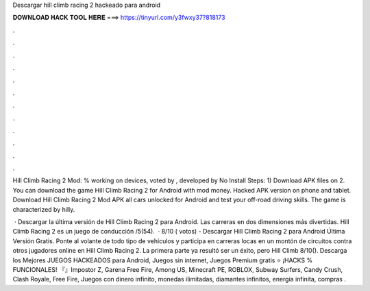 Descargar hill climb racing 2 hackeado para android



𝐃𝐎𝐖𝐍𝐋𝐎𝐀𝐃 𝐇𝐀𝐂𝐊 𝐓𝐎𝐎𝐋 𝐇𝐄𝐑𝐄 ===> https://tinyurl.com/y3fwxy37?818173



.



.



.



.



.



.



.



.



.



.



.



.

Hill Climb Racing 2 Mod: % working on devices, voted by , developed by No Install Steps: 1) Download APK files on  2. You can download the game Hill Climb Racing 2 for Android with mod money. Hacked APK version on phone and tablet. Download Hill Climb Racing 2 Mod APK all cars unlocked for Android and test your off-road driving skills. The game is characterized by hilly.

 · Descargar la última versión de Hill Climb Racing 2 para Android. Las carreras en dos dimensiones más divertidas. Hill Climb Racing 2 es un juego de conducción /5(54).  · 8/10 ( votos) - Descargar Hill Climb Racing 2 para Android Última Versión Gratis. Ponte al volante de todo tipo de vehículos y participa en carreras locas en un montón de circuitos contra otros jugadores online en Hill Climb Racing 2. La primera parte ya resultó ser un éxito, pero Hill Climb 8/10(). Descarga los Mejores JUEGOS HACKEADOS para Android, Juegos sin internet, Juegos Premium gratis ⭐ ¡HACKS % FUNCIONALES! 『』Impostor Z, Garena Free Fire, Among US, Minecraft PE, ROBLOX, Subway Surfers, Candy Crush, Clash Royale, Free Fire, Juegos con dinero infinito, monedas ilimitadas, diamantes infinitos, energía infinita, compras .
